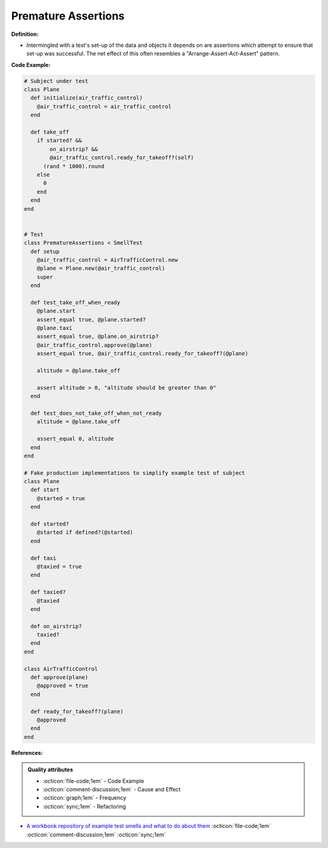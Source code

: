 Premature Assertions
^^^^^
**Definition:**

* Intermingled with a test's set-up of the data and objects it depends on are assertions which attempt to ensure that set-up was successful. The net effect of this often resembles a "Arrange-Assert-Act-Assert" pattern.


**Code Example:**

.. code-block:: ruby

  # Subject under test
  class Plane
    def initialize(air_traffic_control)
      @air_traffic_control = air_traffic_control
    end

    def take_off
      if started? &&
          on_airstrip? &&
          @air_traffic_control.ready_for_takeoff?(self)
        (rand * 1000).round
      else
        0
      end
    end
  end


  # Test
  class PrematureAssertions < SmellTest
    def setup
      @air_traffic_control = AirTrafficControl.new
      @plane = Plane.new(@air_traffic_control)
      super
    end

    def test_take_off_when_ready
      @plane.start
      assert_equal true, @plane.started?
      @plane.taxi
      assert_equal true, @plane.on_airstrip?
      @air_traffic_control.approve(@plane)
      assert_equal true, @air_traffic_control.ready_for_takeoff?(@plane)

      altitude = @plane.take_off

      assert altitude > 0, "altitude should be greater than 0"
    end

    def test_does_not_take_off_when_not_ready
      altitude = @plane.take_off

      assert_equal 0, altitude
    end
  end

  # Fake production implementations to simplify example test of subject
  class Plane
    def start
      @started = true
    end

    def started?
      @started if defined?(@started)
    end

    def taxi
      @taxied = true
    end

    def taxied?
      @taxied
    end

    def on_airstrip?
      taxied?
    end
  end

  class AirTrafficControl
    def approve(plane)
      @approved = true
    end

    def ready_for_takeoff?(plane)
      @approved
    end
  end

**References:**

.. admonition:: Quality attributes

    * :octicon:`file-code;1em` -  Code Example
    * :octicon:`comment-discussion;1em` -  Cause and Effect
    * :octicon:`graph;1em` -  Frequency
    * :octicon:`sync;1em` -  Refactoring

* `A workbook repository of example test smells and what to do about them <https://github.com/testdouble/test-smells>`_ :octicon:`file-code;1em` :octicon:`comment-discussion;1em` :octicon:`sync;1em`
